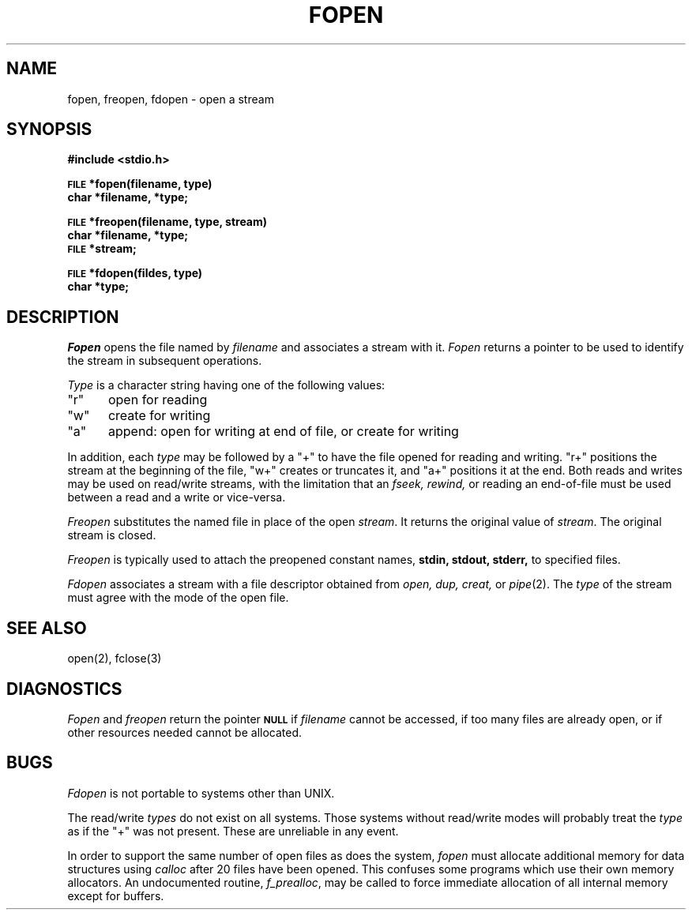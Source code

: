 .\" Copyright (c) 1980 Regents of the University of California.
.\" All rights reserved.  The Berkeley software License Agreement
.\" specifies the terms and conditions for redistribution.
.\"
.\"	@(#)fopen.3	6.4 (Berkeley) 4/1/89
.\"
.TH FOPEN 3  "April 1, 1989"
.UC 4
.SH NAME
fopen, freopen, fdopen \- open a stream
.SH SYNOPSIS
.B #include <stdio.h>
.PP
.SM
.B FILE
.B *fopen(filename, type)
.br
.B char *filename, *type;
.PP
.SM
.B FILE
.B *freopen(filename, type, stream)
.br
.B char *filename, *type;
.br
.SM
.B FILE
.B *stream;
.PP
.SM
.B FILE
.B *fdopen(fildes, type)
.br
.B char *type;
.SH DESCRIPTION
.I Fopen
opens the file named by
.I filename
and associates a stream with it.
.I Fopen
returns a pointer to be used to identify the stream in subsequent operations.
.PP
.I Type
is a character string having one of the following values:
.TP 5
"r"
open for reading
.ns
.TP 5
"w"
create for writing
.ns
.TP 5
"a"
append: open for writing at end of file, or create for writing
.PP
In addition, each
.I type
may be followed by a "+" to have the file opened for reading and writing.
"r+" positions the stream at the beginning of the file, "w+" creates
or truncates it, and "a+" positions it at the end.  Both reads and writes
may be used on read/write streams, with the limitation that an
.I fseek, rewind,
or reading an end-of-file must be used between a read and a write or vice-versa.
.PP
.I Freopen
substitutes the named file in place of the open
.IR stream .
It returns the original value of
.IR stream .
The original stream is closed.
.PP
.I Freopen
is typically used to attach the preopened constant names,
.B stdin, stdout, stderr,
to specified files.
.PP
.I Fdopen
associates a stream with a file descriptor obtained from
.I open, dup, creat,
or
.IR pipe (2).
The
.I type
of the stream must agree with the mode of the open file.
.SH "SEE ALSO"
open(2),
fclose(3)
.SH DIAGNOSTICS
.I Fopen
and 
.I freopen
return the pointer
.SM
.B NULL
if
.I filename
cannot be accessed,
if too many files are already open,
or if other resources needed cannot be allocated.
.SH BUGS
.I Fdopen
is not portable to systems other than UNIX.
.PP
The read/write 
.I types
do not exist on all systems.  Those systems without
read/write modes will probably treat the 
.I type
as if the "+" was not present.  These are unreliable in any event.
.PP
In order to support the same number of open files as does the system,
.I fopen
must allocate additional memory for data structures using
.I calloc
after 20 files have been opened.
This confuses some programs which use their own memory allocators.
An undocumented routine,
.IR f_prealloc ,
may be called to force immediate allocation of all internal memory
except for buffers.

